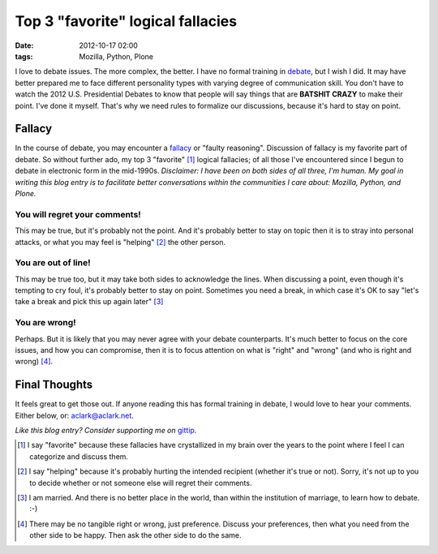 Top 3 "favorite" logical fallacies
==================================

:date: 2012-10-17 02:00 
:tags: Mozilla, Python, Plone

.. image:: https://raw.github.com/ACLARKNET/aclarknet.github.com/master/images/y-u-no-agree.jpg

I love to debate issues. The more complex, the better. I have no formal training in `debate`_, but I wish I did. It may have better prepared me to face different personality types with varying degree of communication skill. You don't have to watch the 2012 U.S. Presidential Debates to know that people will say things that are **BATSHIT CRAZY** to make their point. I've done it myself. That's why we need rules to formalize our discussions, because it's hard to stay on point.

Fallacy
-------

In the course of debate, you may encounter a `fallacy`_ or "faulty reasoning". Discussion of fallacy is my favorite part of debate. So without further ado, my top 3 "favorite" [1]_ logical fallacies; of all those I've encountered since I begun to debate in electronic form in the mid-1990s. *Disclaimer: I have been on both sides of all three, I'm human. My goal in writing this blog entry is to facilitate better conversations within the communities I care about: Mozilla, Python, and Plone.*

You will regret your comments!
~~~~~~~~~~~~~~~~~~~~~~~~~~~~~~

This may be true, but it's probably not the point. And it's probably better to stay on topic then it is to stray into personal attacks, or what you may feel is "helping" [2]_ the other person.

You are out of line!
~~~~~~~~~~~~~~~~~~~~

This may be true too, but it may take both sides to acknowledge the lines. When discussing a point, even though it's tempting to cry foul, it's probably better to stay on point. Sometimes you need a break, in which case it's OK to say "let's take a break and pick this up again later" [3]_

You are wrong!
~~~~~~~~~~~~~~

Perhaps. But it is likely that you may never agree with your debate counterparts. It's much better to focus on the core issues, and how you can compromise, then it is to focus attention on what is "right" and "wrong" (and who is right and wrong) [4]_.

Final Thoughts
--------------

It feels great to get those out. If anyone reading this has formal training in debate, I would love to hear your comments. Either below, or: aclark@aclark.net.

*Like this blog entry? Consider supporting me on* `gittip`_.

.. _`debate`: http://en.wikipedia.org/wiki/Debate
.. _`fallacy`: http://en.wikipedia.org/wiki/Fallacy 
.. _`gittip`: http://gittip.com/aclark4life

.. [1] I say "favorite" because these fallacies have crystallized in my brain over the years to the point where I feel I can categorize and discuss them.
.. [2] I say "helping" because it's probably hurting the intended recipient (whether it's true or not). Sorry, it's not up to you to decide whether or not someone else will regret their comments.
.. [3] I am married. And there is no better place in the world, than within the institution of marriage, to learn how to debate. :-)
.. [4] There may be no tangible right or wrong, just preference. Discuss your preferences, then what you need from the other side to be happy. Then ask the other side to do the same.
